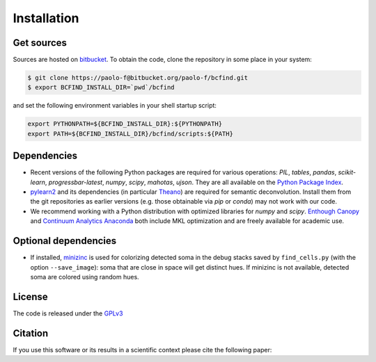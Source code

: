 .. _installation:

Installation
************

Get sources
===========

Sources are hosted on `bitbucket
<http://bitbucket.org/paolo-f/bcfind>`_. To obtain the code, clone the
repository in some place in your system:

.. code-block:: console

   $ git clone https://paolo-f@bitbucket.org/paolo-f/bcfind.git
   $ export BCFIND_INSTALL_DIR=`pwd`/bcfind

and set the following environment variables in your shell startup script:

.. code-block:: bash

    export PYTHONPATH=${BCFIND_INSTALL_DIR}:${PYTHONPATH}
    export PATH=${BCFIND_INSTALL_DIR}/bcfind/scripts:${PATH}


Dependencies
============
* Recent versions of the following Python packages are required for
  various operations: `PIL`, `tables`, `pandas`, `scikit-learn`,
  `progressbar-latest`, `numpy`, `scipy`, `mahotas`, `ujson`. They are
  all available on the `Python Package Index <https://pypi.python.org/pypi/pip>`_.
  
* `pylearn2 <http://deeplearning.net/software/pylearn2//>`_ and its
  dependencies (in particular `Theano
  <http://deeplearning.net/software/theano/>`_) are required for
  semantic deconvolution. Install them from the git repositories as
  earlier versions (e.g. those obtainable via `pip` or `conda`) may
  not work with our code.

* We recommend working with a Python distribution with optimized
  libraries for `numpy` and `scipy`.  `Enthough Canopy
  <https://www.enthought.com/products/canopy/>`_ and `Continuum
  Analytics Anaconda <http://continuum.io/downloads>`_ both include MKL
  optimization and are freely available for academic use.


Optional dependencies
=====================

* If installed, `minizinc <http://www.minizinc.org/>`_ is used for
  colorizing detected soma in the debug stacks saved by
  ``find_cells.py`` (with the option ``--save_image``): soma that are
  close in space will get distinct hues. If minizinc is not available,
  detected soma are colored using random hues.

License
=======
The code is released under the `GPLv3 <http://gplv3.fsf.org//>`_

Citation
========
If you use this software or its results in a scientific context please
cite the following paper:
